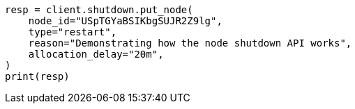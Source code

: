 // This file is autogenerated, DO NOT EDIT
// shutdown/apis/shutdown-put.asciidoc:102

[source, python]
----
resp = client.shutdown.put_node(
    node_id="USpTGYaBSIKbgSUJR2Z9lg",
    type="restart",
    reason="Demonstrating how the node shutdown API works",
    allocation_delay="20m",
)
print(resp)
----

